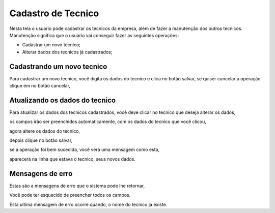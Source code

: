 .. _cadastrotecnico:


*******************
Cadastro de Tecnico
*******************

Nesta tela o usuario pode cadastrar os tecnicos da empresa, além de fazer a manutenção dos outros tecnicos.
Manutenção significa que o usuario vai conseguir fazer as seguintes operações:

* Cadastrar um novo tecnico;
* Alterar dados dos tecnicos já cadastrados;

.. image:: _static/tecnico/tecnico1.png

--------------------------------
Cadastrando um novo tecnico
--------------------------------

Para cadastrar um novo tecnico, você digita os dados do tecnico e clica no botão salvar, se quiser cancelar a operação
clique em no botão cancelar,

-------------------------------
Atualizando os dados do tecnico
-------------------------------

Para atualizar os dados dos tecnicos cadastrados, você deve clicar no tecnico que deseja alterar os dados,

.. image:: _static/tecnico/tecnico2.png

os campos irão ser preenchidos automaticamente, com os dados do tecnico que você clicou,

.. image:: _static/tecnico/tecnico3.png

agora altere os dados do tecnico,

.. image:: _static/tecnico/tecnico4.png

depois clique no botão salvar,

.. image:: _static/tecnico/btSalvar.png

se a operação foi bem sucedida, você verá uma mensagem como esta,

.. image:: _static/tecnico/tecnico5.png

aparecerá na linha que estava o tecnico, seus novos dados.

.. image:: _static/tecnico/tecnico6.png

-----------------
Mensagens de erro
-----------------

Estas são a mensagens de erro que o sistema pode lhe retornar,

.. image:: _static/tecnico/Erro1.png

Você pode ter esquecido de preencher todos os campos.

.. image:: _static/tecnico/Erro4.png

Esta ultima mensagem de erro ocorre quando, o nome do tecnico ja existe.

